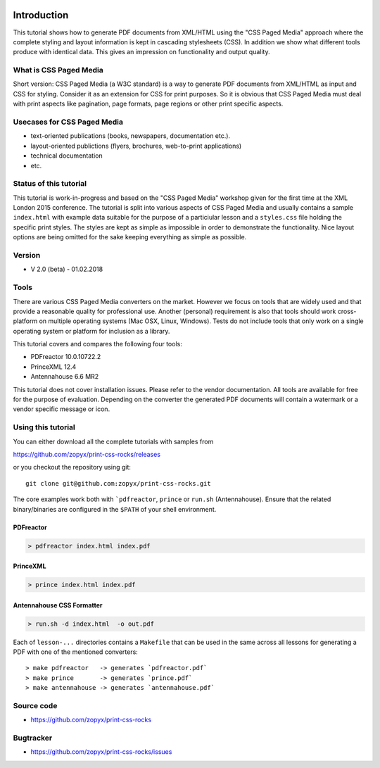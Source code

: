 .. image:: /static/pixel.png
    :class: one-pixel

Introduction
============

This tutorial shows how to generate PDF documents from XML/HTML
using the "CSS Paged Media" approach where the complete styling
and layout information is kept in cascading stylesheets (CSS).
In addition we show what different tools produce with identical data.
This gives an impression on functionality and output quality.

What is CSS Paged Media
-----------------------

Short version: CSS Paged Media (a W3C standard) is a way to generate
PDF documents from XML/HTML as input and CSS for styling. Consider it as
an extension for CSS for print purposes. So it is obvious that CSS Paged Media
must deal with print aspects like pagination, page formats, page regions or 
other print specific aspects.

Usecases for CSS Paged Media
----------------------------

- text-oriented publications (books, newspapers, documentation etc.).
- layout-oriented publictions (flyers, brochures, web-to-print applications)
- technical documentation 
- etc.

Status of this tutorial
-----------------------

This tutorial is work-in-progress and based on the "CSS Paged Media"
workshop given for the first time at the XML London 2015 conference.
The tutorial is split into various aspects of CSS Paged Media and usually
contains a sample ``index.html`` with example data suitable for the purpose
of a particiular lesson and a ``styles.css`` file holding the specific
print styles. The styles are kept as simple as impossible in order to demonstrate
the functionality. Nice layout options are being omitted for the sake keeping
everything as simple as possible.

Version
-------
- V 2.0 (beta) - 01.02.2018


Tools
-----

There are various CSS Paged Media converters on the market. However we focus on
tools that are widely used and that provide a reasonable quality
for professional use. Another (personal) requirement is also that tools should
work cross-platform on multiple operating systems (Mac OSX, Linux, Windows).
Tests do not include tools that only work on a single operating system or
platform for inclusion as a library.

This tutorial covers and compares the following four tools:

- PDFreactor 10.0.10722.2
- PrinceXML 12.4
- Antennahouse 6.6 MR2

This tutorial does not cover installation issues. Please refer to
the vendor documentation. All tools are available for free for the purpose
of evaluation. Depending on the converter the generated PDF documents will
contain a watermark or a vendor specific message or icon.

Using this tutorial
-------------------

You can either download all the complete tutorials with samples from

https://github.com/zopyx/print-css-rocks/releases

or you checkout the repository using git::

    git clone git@github.com:zopyx/print-css-rocks.git

The core examples work both with ```pdfreactor``, ``prince`` or ``run.sh`` (Antennahouse). 
Ensure that the related binary/binaries are configured in the ``$PATH`` of your shell environment.

PDFreactor
++++++++++

.. code-block:: shell

  > pdfreactor index.html index.pdf

PrinceXML
+++++++++

.. code-block:: shell

  > prince index.html index.pdf


Antennahouse CSS Formatter
++++++++++++++++++++++++++

.. code-block:: shell

  > run.sh -d index.html  -o out.pdf


Each of ``lesson-...`` directories contains a ``Makefile`` that can be used in the same
across all lessons for generating a PDF with one of the mentioned converters::

    > make pdfreactor   -> generates `pdfreactor.pdf`
    > make prince       -> generates `prince.pdf`
    > make antennahouse -> generates `antennahouse.pdf`

Source code
-----------

- https://github.com/zopyx/print-css-rocks

Bugtracker
-----------

- https://github.com/zopyx/print-css-rocks/issues


